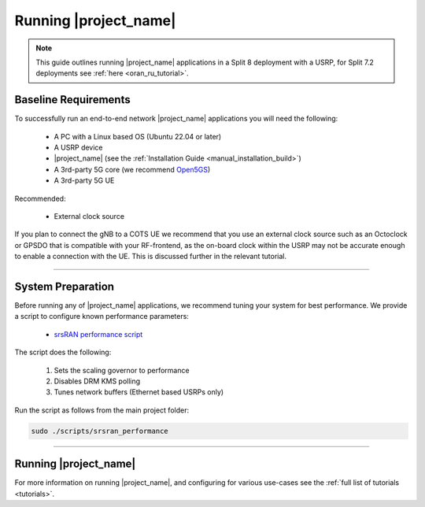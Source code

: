 .. _manual_running:

Running |project_name|
######################

.. note:: 

   This guide outlines running |project_name| applications in a Split 8 deployment with a USRP, for Split 7.2 deployments see :ref:`here <oran_ru_tutorial>`. 

Baseline Requirements
*********************

To successfully run an end-to-end network |project_name| applications you will need the following: 

    - A PC with a Linux based OS (Ubuntu 22.04 or later)
    - A USRP device
    - |project_name| (see the :ref:`Installation Guide <manual_installation_build>`)
    - A 3rd-party 5G core (we recommend `Open5GS <https://github.com/open5gs/open5gs>`_)
    - A 3rd-party 5G UE

Recommended: 

    - External clock source 

If you plan to connect the gNB to a COTS UE we recommend that you use an external clock source such as an Octoclock or GPSDO that is compatible with your RF-frontend, as the on-board clock within the USRP may not be accurate enough to enable a connection with the UE.
This is discussed further in the relevant tutorial. 

----

System Preparation
******************

Before running any of |project_name| applications, we recommend tuning your system for best performance. We provide a script to configure known performance parameters:

   - `srsRAN performance script <https://github.com/srsran/srsRAN_Project/tree/main/scripts/srsran_performance>`_

The script does the following: 

   1. Sets the scaling governor to performance
   2. Disables DRM KMS polling
   3. Tunes network buffers (Ethernet based USRPs only)
   
Run the script as follows from the main project folder:

.. code-block:: bash

   sudo ./scripts/srsran_performance

----

Running |project_name|
**********************

.. tabs:: 

   .. tab:: srsGNB 

      .. include:: running_gnb.rst

   .. tab:: srsCU  

      .. include:: running_cu.rst 

   .. tab:: srsDU  

      .. include:: running_du.rst 

For more information on running |project_name|, and configuring for various use-cases see the :ref:`full list of tutorials <tutorials>`.  